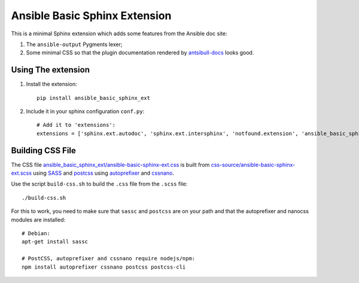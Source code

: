 Ansible Basic Sphinx Extension
==============================

This is a minimal Sphinx extension which adds some features from the Ansible doc site:

1. The ``ansible-output`` Pygments lexer;
2. Some minimal CSS so that the plugin documentation rendered by `antsibull-docs <https://pypi.org/project/antsibull/>`_ looks good.

Using The extension
-------------------

1. Install the extension::

       pip install ansible_basic_sphinx_ext

2. Include it in your sphinx configuration ``conf.py``::

       # Add it to 'extensions':
       extensions = ['sphinx.ext.autodoc', 'sphinx.ext.intersphinx', 'notfound.extension', 'ansible_basic_sphinx_ext']

Building CSS File
-----------------

The CSS file `ansible_basic_sphinx_ext/ansible-basic-sphinx-ext.css <https://github.com/felixfontein/ansible-basic-sphinx-ext/blob/main/ansible_basic_sphinx_ext/ansible-basic-sphinx-ext.css>`_ is built from `css-source/ansible-basic-sphinx-ext.scss <https://github.com/felixfontein/ansible-basic-sphinx-ext/blob/main/css-source/ansible-basic-sphinx-ext.scss>`_ using `SASS <https://sass-lang.com/>`_ and `postcss <https://postcss.org/>`_ using `autoprefixer <https://github.com/postcss/autoprefixer>`_ and `cssnano <https://cssnano.co/>`_.

Use the script ``build-css.sh`` to build the ``.css`` file from the ``.scss`` file::

    ./build-css.sh

For this to work, you need to make sure that ``sassc`` and ``postcss`` are on your path and that the autoprefixer and nanocss modules are installed::

    # Debian:
    apt-get install sassc

    # PostCSS, autoprefixer and cssnano require nodejs/npm:
    npm install autoprefixer cssnano postcss postcss-cli
